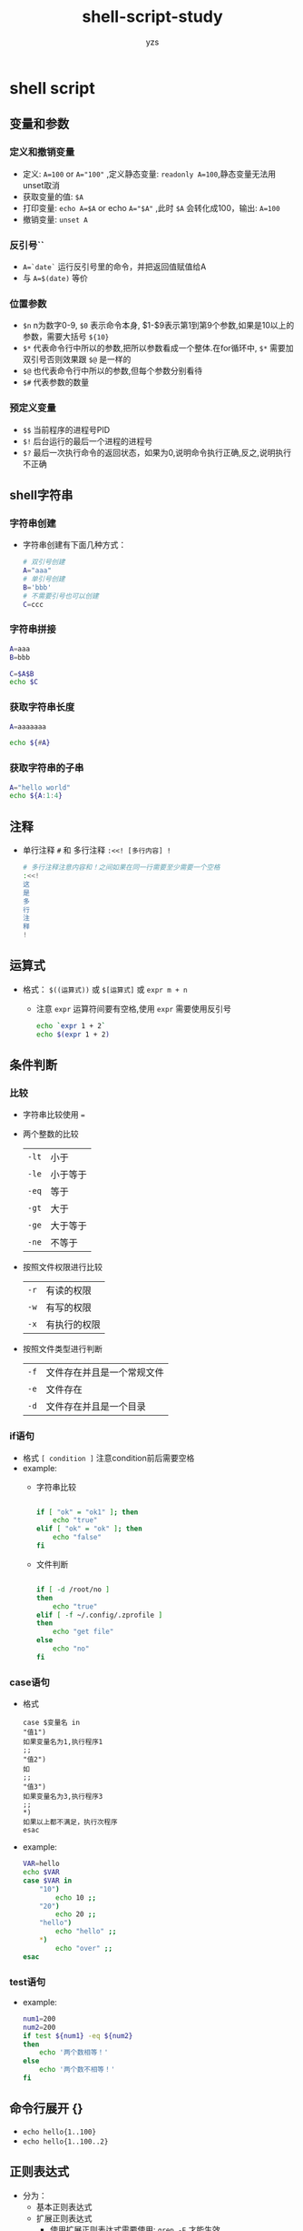 :PROPERTIES:
:ID:       c51d06d7-7cc3-4d11-9d66-1575830b9f6a
:END:
#+TITLE: shell-script-study
#+author: yzs
#+DATA: [2022-10-02 日]


* shell script
** 变量和参数
*** 定义和撤销变量
- 定义: ~A=100~ or ~A="100"~ ,定义静态变量: ~readonly A=100~,静态变量无法用unset取消
- 获取变量的值: ~$A~
- 打印变量: ~echo A=$A~ or echo ~A="$A"~ ,此时 ~$A~ 会转化成100，输出: ~A=100~
- 撤销变量: ~unset A~
*** 反引号``
- ~A=`date`~ 运行反引号里的命令，并把返回值赋值给A
- 与 ~A=$(date)~ 等价
*** 位置参数
- ~$n~ n为数字0-9, ~$0~ 表示命令本身, $1-$9表示第1到第9个参数,如果是10以上的参数，需要大括号 ~${10}~
- ~$*~ 代表命令行中所以的参数,把所以参数看成一个整体.在for循环中, ~$*~ 需要加双引号否则效果跟 ~$@~ 是一样的
- ~$@~ 也代表命令行中所以的参数,但每个参数分别看待
- ~$#~ 代表参数的数量
*** 预定义变量
- ~$$~ 当前程序的进程号PID
- ~$!~ 后台运行的最后一个进程的进程号
- ~$?~ 最后一次执行命令的返回状态，如果为0,说明命令执行正确,反之,说明执行不正确
** shell字符串
*** 字符串创建
- 字符串创建有下面几种方式：
  #+begin_src bash
  # 双引号创建
  A="aaa"
  # 单引号创建
  B='bbb'
  # 不需要引号也可以创建
  C=ccc
  #+end_src
*** 字符串拼接 
#+begin_src bash
  A=aaa
  B=bbb

  C=$A$B
  echo $C
#+end_src
*** 获取字符串长度
#+begin_src bash
  A=aaaaaaa

  echo ${#A}
#+end_src
*** 获取字符串的子串
#+begin_src bash
  A="hello world"
  echo ${A:1:4}
#+end_src

** 注释
- 单行注释 ~#~ 和 多行注释 ~:<<! [多行内容] !~
  #+begin_src bash
    # 多行注释注意内容和！之间如果在同一行需要至少需要一个空格
    :<<!
    这
    是
    多
    行
    注
    释
    !
  #+end_src
** 运算式
- 格式： ~$((运算式))~ 或 ~$[运算式]~ 或 ~expr m + n~
  - 注意 ~expr~ 运算符间要有空格,使用 ~expr~ 需要使用反引号
    #+begin_src bash 
      echo `expr 1 + 2`
      echo $(expr 1 + 2)
    #+end_src
** 条件判断
*** 比较
- 字符串比较使用 ~=~
- 两个整数的比较
  | ~-lt~ | 小于     |
  | ~-le~ | 小于等于 |
  | ~-eq~ | 等于     |
  | ~-gt~ | 大于     |
  | ~-ge~ | 大于等于 |
  | ~-ne~ | 不等于   |
- 按照文件权限进行比较
  | ~-r~ | 有读的权限   |
  | ~-w~ | 有写的权限   |
  | ~-x~ | 有执行的权限 |
- 按照文件类型进行判断
  | ~-f~ | 文件存在并且是一个常规文件 |
  | ~-e~ | 文件存在                   |
  | ~-d~ | 文件存在并且是一个目录     |
*** if语句
- 格式 ~[ condition ]~ 注意condition前后需要空格
- example:
  - 字符串比较
    #+begin_src bash :results output

      if [ "ok" = "ok1" ]; then
          echo "true"
      elif [ "ok" = "ok" ]; then
          echo "false"
      fi

    #+end_src
  - 文件判断
    #+begin_src bash

      if [ -d /root/no ]
      then
          echo "true"
      elif [ -f ~/.config/.zprofile ]
      then
          echo "get file"
      else
          echo "no"
      fi

    #+end_src
*** case语句
- 格式
  #+begin_example
    case $变量名 in
    "值1")
    如果变量名为1,执行程序1
    ;;
    "值2")
    如
    ;;
    "值3")
    如果变量名为3,执行程序3
    ;;
    ,*)
    如果以上都不满足，执行次程序
    esac
  #+end_example
- example:
  #+begin_src bash
    VAR=hello
    echo $VAR
    case $VAR in
        "10")
            echo 10 ;;
        "20")
            echo 20 ;;
        "hello")
            echo "hello" ;;
        ,*)
            echo "over" ;;
    esac
  #+end_src
*** test语句
- example:
  #+begin_src bash
  num1=200
  num2=200
  if test ${num1} -eq ${num2}
  then
      echo '两个数相等！'
  else
      echo '两个数不相等！'
  fi
  #+end_src

** 命令行展开 {}
  - ~echo hello{1..100}~
  - ~echo hello{1..100..2}~
** 正则表达式
- 分为：
  - 基本正则表达式
  - 扩展正则表达式
    - 使用扩展正则表达式需要使用: ~grep -E~ 才能生效
*** grep,seed,awk
- grep: 文本过滤工具
  - 语法 ~grep [OPTION...] PATTERNS [FILE...]~
    | option       | describe         |
    |--------------+------------------|
    | -v           | 排除匹配结果     |
    | -n           | 显示行号         |
    | -i           | 忽略大小写       |
    | -c           | 只统计行数       |
    | -E           | 使用egrep        |
    | --color=auto | 为结果添加颜色   |
    | -w           | 只匹配过滤的单词 |
    | -o           | 只输出匹配的内容 |

- sed: 流编辑器
  - 语法: ~sed [选项] [sed内置命令字符] [输入文件]~
    | 参数选项 | 解释                   |
    |----------+------------------------|
    | -n       | 取消默认sed的输出      |
    | -i       | 直接将修改结果写入文件 |
    | -e       | 多次编辑需要管道符     |
    | -r       | 支持正则扩展           |

    | sed内置命令字符   | 解释                                              |
    |-------------------+---------------------------------------------------|
    | a                 | append,对文本追加，在指定行后面添加一行或多行文本 |
    | d                 | delete,删除匹配行                                 |
    | i                 | insert,表示插入文本，在指定行前添加一行或多行     |
    | P                 | Print,打印匹配行的内容通常p与-n一起用             |
    | s/正则/替换内容/g | 匹配正则内容，然后替换，g代表全局                 |

- awk: linux文本报告生成器,linux上是gawk
  - 语法: awk [选项] '条件类型1 {动作1} 条件类型2 {动作2}'
    - *注意: 条件类型和动作必须在单引号里*
    | 选项参数 | 解释                      |
    |----------+---------------------------|
    | -F       | 选择分割字符              |
    | -v       | 定义或修改一个awk内部变量 |
    | -f       | 从脚本文件中读取awk命令   |

    | 变量名称 | 代表意义         |
    |----------+------------------|
    | NF       | 每一行字段的数量 |
    | NR       | 当前的行数       |
    | FS       | 输入分隔符       |
    | OFS      | 输出分隔符       |

    Example:
    - 更改输入分隔符
      - ~awk -v FS=":" {print $1,$2}~
      - 等价于: ~awk -F ":" {print $1,$2}~
    - 修改输出分隔符
      - ~awk -v OFS="#" {print $1,$2}~
    
** 条件判断
- 使用if else
    #+begin_src bash

    #第一种
    if [ 条件判断式 ]; then
        ...
    fi


    #第二种   
    if [ 条件判断式 ]; then
        ...
    else 
        ...
    fi

    #第三种
    if [ 条件判断式1 ]; then
        ...
    elif [ 条件判断式2 ]; then
        ...
    else
        ...
    fi

    #+end_src

- 使用case
    #+begin_src bash

    case $变量名称 in #<==关键词为 case ，还有变数前有钱字号
        "第一个变量内容") #<==每个变量内容建议用双引号括起来，关键词则为小括号 )
            程序段
            ;; #<==每个类别结尾使用两个连续的分号来处理！
        "第二个变量内容")
            程序段
            ;;
        ,*) #<==最后一个变量内容都会用 * 来代表所有其他值
            不包含第一个变量内容与第二个变量内容的其他程序执行段
            exit 1
            ;;
    esac #<==最终的 case 结尾！『反过来写』思考一下！

    #+end_src
** 循环(loop)
- while
  #+begin_src bash

    while [ condition ];
    do
        ...
    done

  #+end_src

- until
  #+begin_src bash

    until [ condition ];
    do
        ...
    done

  #+end_src

- for
  #+begin_src bash

    for var in con1 con2 con3
    do
        ...
    done

  #+end_src

- for...do...done 
  #+begin_src bash

    for (( 初始值; 限制值; 执行步阶 ))
    do
    程序段
    done

  #+end_src
** 函数
*** 系统函数
**** basename [pathname] [suffix]
- 功能返回完整路径最后一个/之后的内容
- 如果写了suffix，则会返回删除suffix之后的内容。
**** dirname [pathname]
- 功能返回完整路径前面的路径
*** 自定义函数
- 基本语法
  #+BEGIN_EXAMPLE
    [ function ] funname[()]
    {
        Action;
        [return int;]
    }
  #+END_EXAMPLE

- example:
  - 求两个输入值的和
    #+begin_src bash
      function getSum(){
          sum=$[n1+n2];
          echo $sum
      }

      read -p "输入一个数n1=" n1;
      read -p "输入一个数n2=" n2;

      getSum $n1 $n2;
    #+end_src




